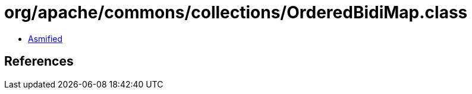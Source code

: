 = org/apache/commons/collections/OrderedBidiMap.class

 - link:OrderedBidiMap-asmified.java[Asmified]

== References

